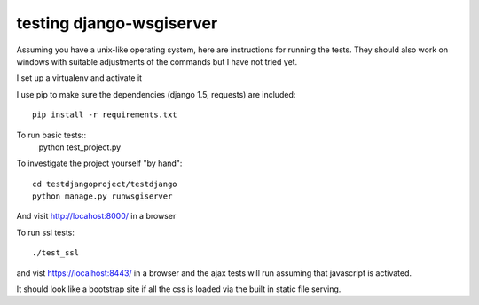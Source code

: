 testing django-wsgiserver
-------------------------

Assuming you have a unix-like operating system, here are instructions for running
the tests. They should also work on windows with suitable adjustments of the
commands but I have not tried yet.

I set up a virtualenv and activate it

I use pip to make sure the dependencies (django 1.5, requests)
are included::
  pip install -r requirements.txt
  
To run basic tests::
  python test_project.py

To investigate the project yourself "by hand"::

  cd testdjangoproject/testdjango
  python manage.py runwsgiserver

And visit http://locahost:8000/ in a browser

To run ssl tests::

  ./test_ssl

and vist https://localhost:8443/ in a browser
and the ajax tests will run assuming that javascript is activated.

It should look like a bootstrap site if all the css is loaded via the built in static file serving.


  
